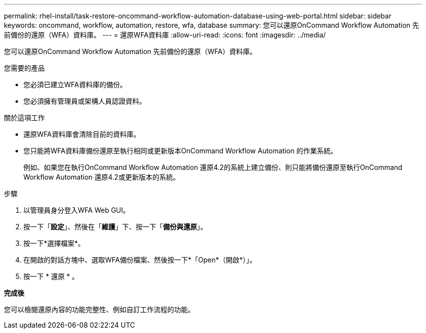 ---
permalink: rhel-install/task-restore-oncommand-workflow-automation-database-using-web-portal.html 
sidebar: sidebar 
keywords: oncommand, workflow, automation, restore, wfa, database 
summary: 您可以還原OnCommand Workflow Automation 先前備份的還原（WFA）資料庫。 
---
= 還原WFA資料庫
:allow-uri-read: 
:icons: font
:imagesdir: ../media/


[role="lead"]
您可以還原OnCommand Workflow Automation 先前備份的還原（WFA）資料庫。

.您需要的產品
* 您必須已建立WFA資料庫的備份。
* 您必須擁有管理員或架構人員認證資料。


.關於這項工作
* 還原WFA資料庫會清除目前的資料庫。
* 您只能將WFA資料庫備份還原至執行相同或更新版本OnCommand Workflow Automation 的作業系統。
+
例如、如果您在執行OnCommand Workflow Automation 還原4.2的系統上建立備份、則只能將備份還原至執行OnCommand Workflow Automation 還原4.2或更新版本的系統。



.步驟
. 以管理員身分登入WFA Web GUI。
. 按一下「*設定*」、然後在「*維護*」下、按一下「*備份與還原*」。
. 按一下*選擇檔案*。
. 在開啟的對話方塊中、選取WFA備份檔案、然後按一下*「Open*（開啟*）」。
. 按一下 * 還原 * 。


*完成後*

您可以檢閱還原內容的功能完整性、例如自訂工作流程的功能。
